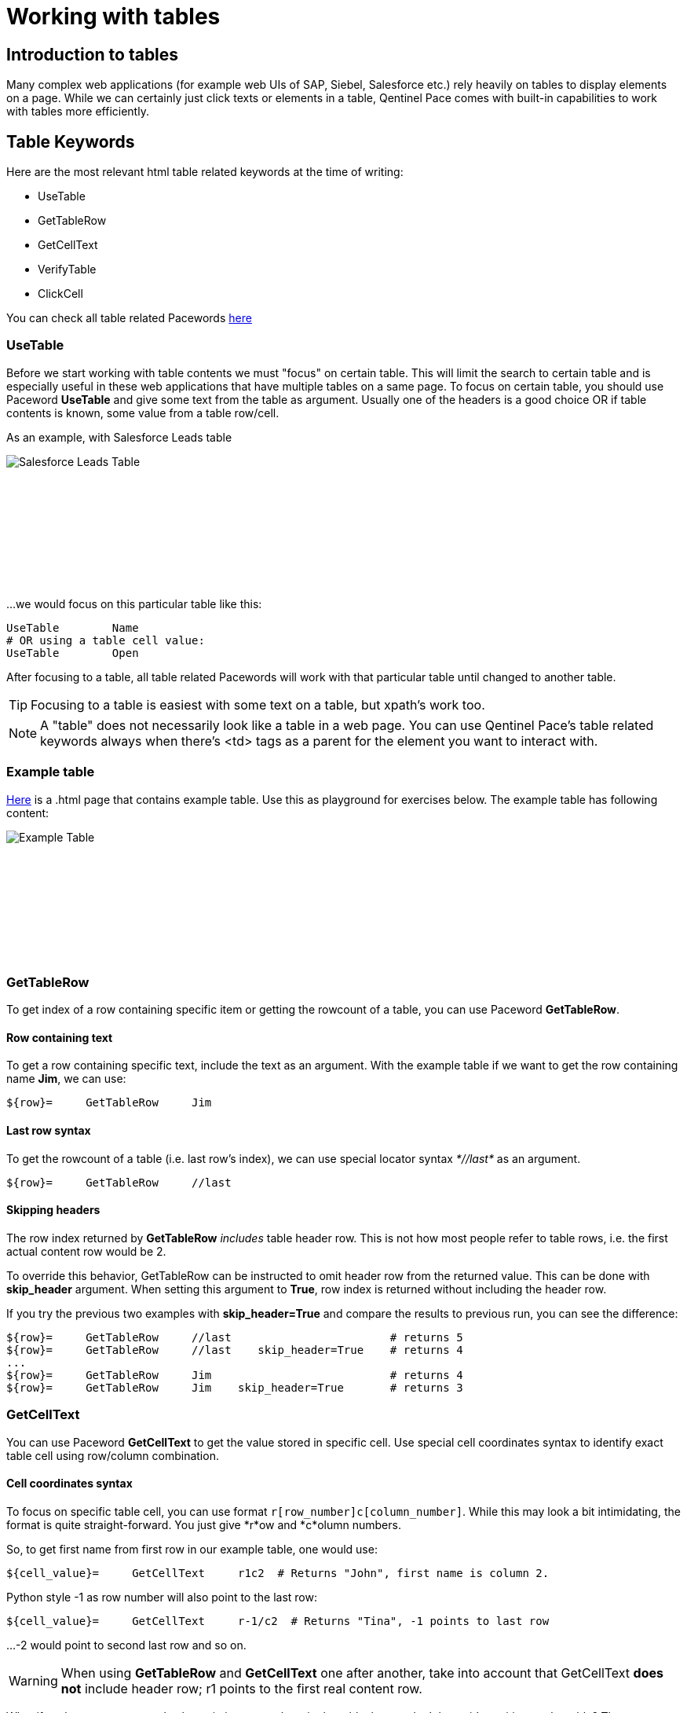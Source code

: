 = Working with tables

== Introduction to tables

Many complex web applications (for example web UIs of SAP, Siebel, Salesforce etc.) rely heavily on tables to display elements on a page. While we can certainly just click texts or elements in a table, Qentinel Pace comes with built-in capabilities to work with tables more efficiently.


== Table Keywords

Here are the most relevant html table related keywords at the time of writing:

* UseTable
* GetTableRow
* GetCellText
* VerifyTable
* ClickCell

You can check all table related Pacewords https://help.pace.qentinel.com/pacewords-reference/current/pacewords/table.html[here]

=== UseTable
Before we start working with table contents we must "focus" on certain table. This will limit the search to certain table and is especially useful in these web applications that have multiple tables on a same page. To focus on certain table, you should use Paceword *UseTable* and give some text from the table as argument. Usually one of the headers is a good choice OR if table contents is known, some value from a table row/cell.

As an example, with Salesforce Leads table
[.left]
image::salesforce_leads_table.png[Salesforce Leads Table]
{empty} +
{empty} +
{empty} +
{empty} +
{empty} +
{empty} +
{empty} +
{empty} +

...we would focus on this particular table like this:

[source, robotframework]
----
UseTable        Name
# OR using a table cell value:
UseTable        Open
----

After focusing to a table, all table related Pacewords will work with that particular table until changed to another table.

TIP: Focusing to a table is easiest with some text on a table, but xpath's work too.

NOTE: A "table" does not necessarily look like a table in a web page. You can use Qentinel Pace's table related keywords always when there's <td> tags as a parent for the element you want to interact with.

=== Example table
link:{attachmentsdir}/table.html[Here] is a .html page that contains example table. Use this as playground for exercises below. The example table has following content:
[.left]
image::example_table.png[Example Table]
{empty} +
{empty} +
{empty} +
{empty} +
{empty} +
{empty} +
{empty} +
{empty} +

=== GetTableRow

To get index of a row containing specific item or getting the rowcount of a table, you can use Paceword *GetTableRow*.

==== Row containing text
To get a row containing specific text, include the text as an argument. With the example table if we want to get the row containing name *Jim*, we can use:

[source, robotframework]
----
${row}=     GetTableRow     Jim
----


==== Last row syntax

To get the rowcount of a table (i.e. last row's index), we can use special locator syntax _*//last*_ as an argument.
[source, robotframework]
----
${row}=     GetTableRow     //last
----

==== Skipping headers

The row index returned by *GetTableRow* _includes_ table header row. This is not how most people refer to table rows, i.e. the first actual content row would be 2.

To override this behavior,  GetTableRow can be instructed to omit header row from the returned value. This can be done with *skip_header* argument. When setting this argument to *True*, row index is returned without including the header row.

If you try the previous two examples with *skip_header=True* and compare the results to previous run, you can see the difference:

[source, robotframework]
----
${row}=     GetTableRow     //last                        # returns 5
${row}=     GetTableRow     //last    skip_header=True    # returns 4
...
${row}=     GetTableRow     Jim                           # returns 4
${row}=     GetTableRow     Jim    skip_header=True       # returns 3
----


=== GetCellText
You can use Paceword *GetCellText* to get the value stored in specific cell. Use special cell coordinates syntax to identify exact table cell using row/column combination.

==== Cell coordinates syntax

To focus on specific table cell, you can use format ```r[row_number]c[column_number]```. While this may look a bit intimidating, the format is quite straight-forward. You just give *r*ow and *c*olumn numbers.

So, to get first name from first row in our example table, one would use:
[source, robotframework]
----
${cell_value}=     GetCellText     r1c2  # Returns "John", first name is column 2.
----

Python style -1 as row number will also point to the last row:
[source, robotframework]
----
${cell_value}=     GetCellText     r-1/c2  # Returns "Tina", -1 points to last row
----

...-2 would point to second last row and so on.

WARNING: When using *GetTableRow* and *GetCellText* one after another, take into account that GetCellText *does not* include header row; r1 points to the first real content row.

What if we know one expected value existing somewhere in the table, but we don't know it's position on the table? Then we can use wildcard format with *?* -character and search by another text in that row:
[source, robotframework]
----
${cell_value}=     GetCellText     r?jim.doe@example.com/c2  # Returns "Jim", r?jim.doe@example.com finds the row index based on word "Jim"
----

In some tables columb order can be changed too, so you may need to identify column based on header text, not index:
[source, robotframework]
----
${cell_value}=     GetCellText     r?jim.doe@example.com/c?FirstName  # Returns "Jim", r?jim.doe@example.com finds the row index based on word "Jim" and c?Firstname finds column index by header text "Firstname"
----

NOTE: Cell coordinate syntax works with most table keywords and it can be used with some other keywords too. Please refer to individual keyword's documentation to find out if this format is supported.

=== VerifyTable

If you are not interested in storing the value from a table cell and using it later in your test case, you can just verify that the value is as expected. This can be done with Paceword *VerifyTable*

[source, robotframework]
----
VerifyTable     r3c2      Jim   # Fails if cell content on row 3, column 2 is not "Jim"
----

=== ClickCell

To click cell (or another element embedded in a cell) you can use Paceword *ClickCell*. There nothing too special in this Paceword, i.e. it works like you would expect it to. *ClickCell* works with the same cell coordinate syntax as other table related Pacewords, so to click second cell in second row one would use something like this:

[source, robotframework]
----
ClickCell     r2c2
----

Note that if the cell does not include any clickable action/element, then the cell itself is clicked. This may not be obvious if nothing happens, but I'm highlighting this as it's not supposed to fail in this case.

There is one exception where things might get a bit more complicated; in certain implementations there may be multiple clickable elements embedded inside one cell. This is the same situation we already had once in <<<anchors.adoc>> lesson. We have tried to simulate this situation in our example table on column 4. It contains users email address as a clickable link and fake button "Copy email".

If you would just click this cell in normal way, for example
[source, robotframework]
----
ClickCell     r2c4
----

...most probably one of these elements would receive the click. Which one depends on the implementation. To be specific which element is going to be clicked one can use *tag* argument:

[source, robotframework]
----
ClickCell     r2c4      tag=a        # clicks email address
ClickCell     r2c4      tag=button   # clicks button and displays alert
----

== Exercise: Working with tables

Using the example table in the html file attached earlier in this lesson, please do the following exercise:

. Focus on the table using *UseTable*
. Get the amount of rows in a table including headers
. Get the amount of rows in table excluding headers
. Find row index for row that contains text *Jane*. Do not include headers!
. Get the first name on third row.
. Verify that the first name on second row is "Jane"
. Click "Copy email" button in row that contains word "John"

+++ <details><summary> +++
Check exercise solution *after* trying by yourself:
+++ </summary><div> +++
[source, robot framework]
----
*** Settings ***
Library                     QWeb

*** Test Cases ***
Table exercises
    OpenBrowser             file://C:/automation/table.html   chrome      # if test page has been store locally to c:\automation folder
    # 1 - Focus on the table using *UseTable*
    UseTable    Firstname

    #2 - Get the amount of rows in a table including headers
    ${rows}=    GetTableRow     //last

    #3 - Get the amount of rows in table excluding headers
    ${rows}=    GetTableRow     //last  skip_header=True

    #4 - Find row index for row that contains text *Jane*. Do not include headers!
    ${rows}=    GetTableRow     Jane    skip_header=True

    #5 - Get the first name on third row.
    ${first_name}=    GetCellText    r3c2

    #6 -Verify that the first name on second row is "Jane"
    VerifyTable  r2c2   Jane

    #7 - Click "Copy email" button in row that contains word "John"
    ClickCell   r?John/c4      tag=button



----
+++ </div></details> +++


'''
link:../README.md[Back to TOC]  |  link:../11/index.adoc[Next]